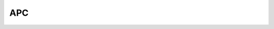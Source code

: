 APC
===

.. doxygenfile:: APC.h
   :project: APC

.. doxygenfile:: perturbed_gravity.h
   :project: APC
